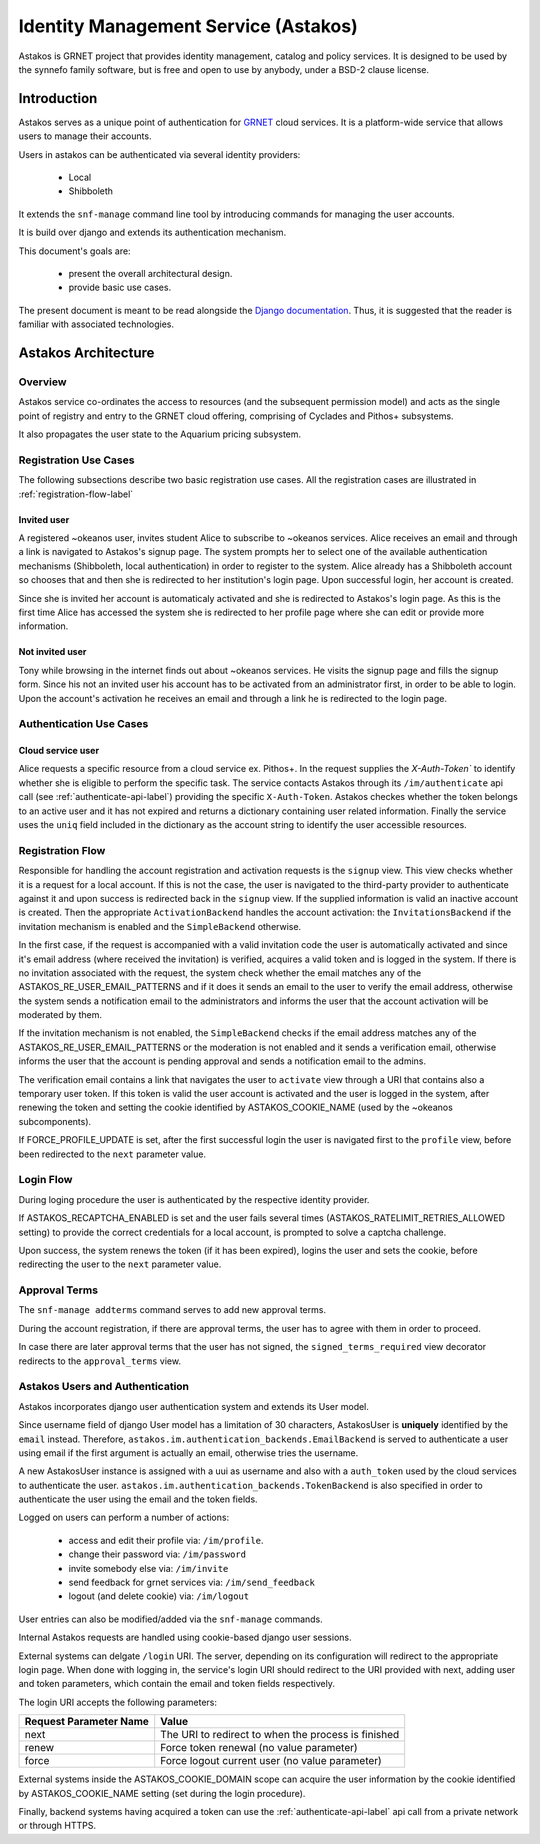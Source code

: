.. _astakos:

Identity Management Service (Astakos)
^^^^^^^^^^^^^^^^^^^^^^^^^^^^^^^^^^^^^^

Astakos is GRNET project that provides identity management, catalog and policy services.
It is designed to be used by the synnefo family software,
but is free and open to use by anybody, under a BSD-2 clause license.

Introduction
============

Astakos serves as a unique point of authentication for `GRNET <http://www.grnet.gr>`_
cloud services. It is a platform-wide service that allows users to manage their accounts.

Users in astakos can be authenticated via several identity providers:

 * Local
 * Shibboleth

It extends the ``snf-manage`` command line tool by introducing commands for managing the user accounts.

It is build over django and extends its authentication mechanism.

This document's goals are:

 * present the overall architectural design.
 * provide basic use cases.

The present document is meant to be read alongside the `Django documentation
<https://www.djangoproject.com/>`_. Thus, it is suggested that the reader is
familiar with associated technologies.


Astakos Architecture
====================

Overview
--------

Astakos service co-ordinates the access to resources (and the subsequent
permission model) and acts as the single point of registry and entry to the
GRNET cloud offering, comprising of Cyclades and Pithos+ subsystems.

It also propagates the user state to the Aquarium pricing subsystem.

.. image:: images/astakos-okeanos.jpg

Registration Use Cases
----------------------

The following subsections describe two basic registration use cases. All the
registration cases are illustrated in :ref:`registration-flow-label`

Invited user
~~~~~~~~~~~~

A registered ~okeanos user, invites student Alice to subscribe to ~okeanos
services. Alice receives an email and through a link is navigated to Astakos's
signup page. The system prompts her to select one of the available
authentication mechanisms (Shibboleth, local authentication) in
order to register to the system. Alice already has a Shibboleth account so
chooses that and then she is redirected to her institution's login page. Upon
successful login, her account is created.

Since she is invited her account is automaticaly activated and she is
redirected to Astakos's login page. As this is the first time Alice has
accessed the system she is redirected to her profile page where she can edit or
provide more information.

Not invited user
~~~~~~~~~~~~~~~~

Tony while browsing in the internet finds out about ~okeanos services. He
visits the signup page and fills the signup form. Since his not an invited
user his account has to be activated from an administrator first,
in order to be able to login. Upon the account's activation he receives
an email and through a link he is redirected to the login page.

Authentication Use Cases
------------------------

Cloud service user
~~~~~~~~~~~~~~~~~~

Alice requests a specific resource from a cloud service ex. Pithos+. In the
request supplies the `X-Auth-Token`` to identify whether she is eligible to
perform the specific task. The service contacts Astakos through its
``/im/authenticate`` api call (see :ref:`authenticate-api-label`) providing the
specific ``X-Auth-Token``. Astakos checkes whether the token belongs to an
active user and it has not expired and returns a dictionary containing user
related information. Finally the service uses the ``uniq`` field included in
the dictionary as the account string to identify the user accessible resources.

.. _registration-flow-label:

Registration Flow
-----------------

Responsible for handling the account registration and activation requests is the ``signup`` view. This view checks whether it is a request for a local account. If this is not the case, the user is navigated to the third-party provider to authenticate against it and upon success is redirected back in the ``signup`` view. If the supplied information is valid an inactive account is created. Then the appropriate ``ActivationBackend`` handles the account activation: the ``InvitationsBackend`` if the invitation mechanism is enabled and the ``SimpleBackend`` otherwise. 

In the first case, if the request is accompanied with a valid invitation code the user is automatically activated and since it's email address (where received the invitation) is verified, acquires a valid token and is logged in the system. If there is no invitation associated with the request, the system check whether the email matches any of the ASTAKOS_RE_USER_EMAIL_PATTERNS and if it does it sends an email to the user to verify the email address, otherwise the system sends a notification email to the administrators and informs the user that the account activation will be moderated by them.

If the invitation mechanism is not enabled, the ``SimpleBackend`` checks if the email address matches any of the ASTAKOS_RE_USER_EMAIL_PATTERNS or the moderation is not enabled and it sends a verification email, otherwise informs the user that the account is pending approval and sends a notification email to the admins.

The verification email contains a link that navigates the user to ``activate`` view through a URI that contains also a temporary user token. If this token is valid the user account is activated and the user is logged in the system, after renewing the token and setting the cookie identified by ASTAKOS_COOKIE_NAME (used by the ~okeanos subcomponents).

If FORCE_PROFILE_UPDATE is set, after the first successful login the user is navigated first to the ``profile`` view, before been redirected to the ``next`` parameter value.

.. image:: images/astakos-signup.jpg
    :scale: 100%

Login Flow
----------

During loging procedure the user is authenticated by the respective identity provider.

If ASTAKOS_RECAPTCHA_ENABLED is set and the user fails several times (ASTAKOS_RATELIMIT_RETRIES_ALLOWED setting) to provide the correct credentials for a local account, is prompted to solve a captcha challenge.

Upon success, the system renews the token (if it has been expired), logins the user and sets the cookie, before redirecting the user to the ``next`` parameter value.

.. image:: images/astakos-login.jpg
    :scale: 100%

Approval Terms
--------------

The ``snf-manage addterms`` command serves to add new approval terms.

During the account registration, if there are approval terms, the user has to agree with them in order to proceed.

In case there are later approval terms that the user has not signed, the ``signed_terms_required`` view decorator redirects to the ``approval_terms`` view.

.. _authentication-label:

Astakos Users and Authentication
--------------------------------

Astakos incorporates django user authentication system and extends its User model.

Since username field of django User model has a limitation of 30 characters,
AstakosUser is **uniquely** identified by the ``email`` instead. Therefore,
``astakos.im.authentication_backends.EmailBackend`` is served to authenticate a
user using email if the first argument is actually an email, otherwise tries
the username.

A new AstakosUser instance is assigned with a uui as username and also with a
``auth_token`` used by the cloud services to authenticate the user.
``astakos.im.authentication_backends.TokenBackend`` is also specified in order
to authenticate the user using the email and the token fields.

Logged on users can perform a number of actions:

 * access and edit their profile via: ``/im/profile``.
 * change their password via: ``/im/password``
 * invite somebody else via: ``/im/invite``
 * send feedback for grnet services via: ``/im/send_feedback``
 * logout (and delete cookie) via: ``/im/logout``

User entries can also be modified/added via the ``snf-manage`` commands.

Internal Astakos requests are handled using cookie-based django user sessions.

External systems can delgate ``/login`` URI. The server,
depending on its configuration will redirect to the appropriate login page.
When done with logging in, the service's login URI should redirect to the URI
provided with next, adding user and token parameters, which contain the email
and token fields respectively.

The login URI accepts the following parameters:

======================  =========================
Request Parameter Name  Value
======================  =========================
next                    The URI to redirect to when the process is finished
renew                   Force token renewal (no value parameter)
force                   Force logout current user (no value parameter)
======================  =========================

External systems inside the ASTAKOS_COOKIE_DOMAIN scope can acquire the user information by the
cookie identified by ASTAKOS_COOKIE_NAME setting (set during the login procedure).

Finally, backend systems having acquired a token can use the
:ref:`authenticate-api-label` api call from a private network or through HTTPS.

